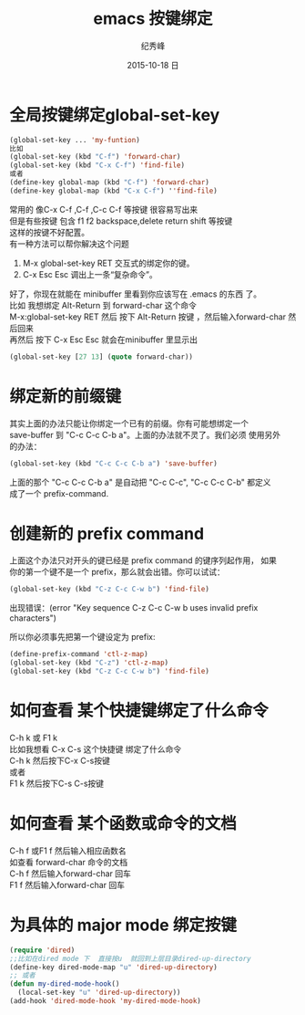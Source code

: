 # -*- coding:utf-8 -*-
#+LANGUAGE:  zh
#+TITLE:     emacs 按键绑定
#+AUTHOR:    纪秀峰
#+EMAIL:     jixiuf@gmail.com
#+DATE:     2015-10-18 日
#+OPTIONS:   H:2 num:nil toc:t \n:t @:t ::t |:t ^:nil -:t f:t *:t <:t
#+OPTIONS:   TeX:t LaTeX:t skip:nil d:nil todo:t pri:nil

* 全局按键绑定global-set-key
#+BEGIN_SRC emacs-lisp
(global-set-key ... 'my-funtion)
比如
(global-set-key (kbd "C-f") 'forward-char)
(global-set-key (kbd "C-x C-f") 'find-file)
或者
(define-key global-map (kbd "C-f") 'forward-char)
(define-key global-map (kbd "C-x C-f") ''find-file)
#+END_SRC
常用的 像C-x C-f  ,C-f ,C-c C-f  等按键 很容易写出来
但是有些按键 包含  f1 f2 backspace,delete return shift 等按键
这样的按键不好配置。
有一种方法可以帮你解决这个问题

    1. M-x global-set-key RET 交互式的绑定你的键。
    2. C-x Esc Esc 调出上一条“复杂命令”。
    好了，你现在就能在 minibuffer 里看到你应该写在 .emacs 的东西 了。
比如 我想绑定 Alt-Return 到 forward-char 这个命令
M-x:global-set-key RET 然后 按下 Alt-Return 按键 ，然后输入forward-char 然后回来
再然后 按下 C-x Esc Esc 就会在minibuffer 里显示出
#+BEGIN_SRC emacs-lisp
(global-set-key [27 13] (quote forward-char))
#+END_SRC
* 绑定新的前缀键
 其实上面的办法只能让你绑定一个已有的前缀。你有可能想绑定一个
 save-buffer 到 "C-c C-c C-b a"。上面的办法就不灵了。我们必须 使用另外
 的办法：

 #+BEGIN_SRC emacs-lisp
   (global-set-key (kbd "C-c C-c C-b a") 'save-buffer)
 #+END_SRC
  上面的那个 "C-c C-c C-b a" 是自动把 "C-c C-c", "C-c C-c C-b" 都定义
  成了一个 prefix-command.

* 创建新的 prefix command
  上面这个办法只对开头的键已经是 prefix command 的键序列起作用， 如果
  你的第一个键不是一个 prefix，那么就会出错。你可以试试：
  #+BEGIN_SRC emacs-lisp
  (global-set-key (kbd "C-z C-c C-w b") 'find-file)
  #+END_SRC
  出现错误：(error "Key sequence C-z C-c C-w b uses invalid prefix characters")

  所以你必须事先把第一个键设定为 prefix:
  #+BEGIN_SRC emacs-lisp
    (define-prefix-command 'ctl-z-map)
    (global-set-key (kbd "C-z") 'ctl-z-map)
    (global-set-key (kbd "C-z C-c C-w b") 'find-file)
  #+END_SRC
* 如何查看 某个快捷键绑定了什么命令
  C-h k 或 F1 k
  比如我想看 C-x C-s 这个快捷键 绑定了什么命令
  C-h k 然后按下C-x C-s按键
  或者
  F1 k 然后按下C-s C-s按键
* 如何查看 某个函数或命令的文档
  C-h f 或F1 f 然后输入相应函数名
  如查看 forward-char 命令的文档
  C-h f 然后输入forward-char 回车
  F1 f 然后输入forward-char 回车
* 为具体的 major mode 绑定按键
  #+BEGIN_SRC emacs-lisp
    (require 'dired)
    ;;比如在dired mode 下  直接按u  就回到上层目录dired-up-directory
    (define-key dired-mode-map "u" 'dired-up-directory)
    ;; 或者
    (defun my-dired-mode-hook()
      (local-set-key "u" 'dired-up-directory))
    (add-hook 'dired-mode-hook 'my-dired-mode-hook)
  #+END_SRC

